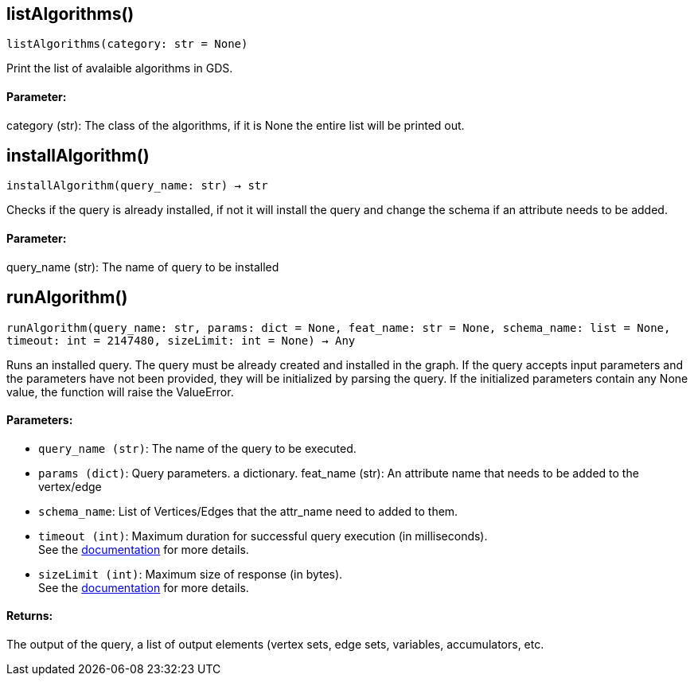 == listAlgorithms()
`listAlgorithms(category: str = None)`

Print the list of avalaible algorithms in GDS.
[discrete]
==== **Parameter:**
category (str): 
The class of the algorithms, if it is None the entire list will be printed out.


== installAlgorithm()
`installAlgorithm(query_name: str) -> str`

Checks if the query is already installed, if not it will install the query and change the schema if an attribute needs to be added.        
[discrete]
==== **Parameter:**
query_name (str): 
The name of query to be installed


== runAlgorithm()
`runAlgorithm(query_name: str, params: dict = None, feat_name: str = None, schema_name: list = None, timeout: int = 2147480, sizeLimit: int = None) -> Any`

Runs an installed query.
The query must be already created and installed in the graph.
If the query accepts input parameters and the parameters have not been provided, they will be initialized by parsing the query.
If the initialized parameters contain any None value, the function will raise the ValueError.
[discrete]
==== **Parameters:**
* `query_name (str)`: The name of the query to be executed.
* `params (dict)`: Query parameters. a dictionary.
feat_name (str): 
An attribute name that needs to be added to the vertex/edge
* `schema_name`: List of Vertices/Edges that the attr_name need to added to them.    
* `timeout (int)`: Maximum duration for successful query execution (in milliseconds).
 +
See the https://docs.tigergraph.com/tigergraph-server/current/api/#_gsql_query_timeout[documentation] for more details.
* `sizeLimit (int)`: Maximum size of response (in bytes).
 +
See the https://docs.tigergraph.com/tigergraph-server/current/api/#_response_size[documentation] for more details.

[discrete]
==== **Returns:**
The output of the query, a list of output elements (vertex sets, edge sets, variables,
accumulators, etc.


